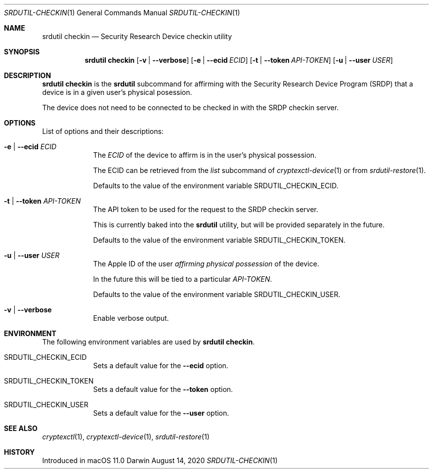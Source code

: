 .Dd August 14, 2020
.Dt SRDUTIL-CHECKIN 1
.Os Darwin
.Sh NAME
.Nm srdutil checkin
.Nd Security Research Device checkin utility
.Sh SYNOPSIS \" Section Header - required - don't modify
.Nm srdutil checkin
.Op Fl v | Fl -verbose
.Op Fl e | Fl -ecid Ar ECID
.Op Fl t | Fl -token Ar API-TOKEN
.Op Fl u | Fl -user Ar USER
.Sh DESCRIPTION \" Section Header - required - don't modify
.Nm srdutil checkin
is the
.Nm srdutil
subcommand for affirming with the Security Research Device Program
.Pq SRDP
that a device is in a given user's physical posession.
.Pp
The device does not need to be connected to be checked in with the
SRDP checkin server.
.Sh OPTIONS
List of options and their descriptions:
.Bl -tag -width -indent
.It Fl e | Fl -ecid Ar ECID
The
.Ar ECID
of the device to affirm is in the user's physical possession.
.Pp
The ECID can be retrieved from the
.Ar list
subcommand of
.Xr cryptexctl-device 1
or from
.Xr srdutil-restore 1 .
.Pp
Defaults to the value of the environment variable
.Ev SRDUTIL_CHECKIN_ECID .
.It Fl t | Fl -token Ar API-TOKEN
The API token to be used for the request to the
SRDP checkin server.
.Pp
This is currently baked into the
.Nm
utility, but will be provided separately in the future.
.Pp
Defaults to the value of the environment variable
.Ev SRDUTIL_CHECKIN_TOKEN .
.It Fl u | Fl -user Ar USER
The Apple ID of the user
.Em affirming physical possession
of the device.
.Pp
In the future this will be tied to a particular
.Ar API-TOKEN .
.Pp
Defaults to the value of the environment variable
.Ev SRDUTIL_CHECKIN_USER .
.It Fl v | Fl -verbose
Enable verbose output.
.El
.Sh ENVIRONMENT
The following environment variables are used by
.Nm srdutil checkin .
.Bl -tag -width -indent
.It Ev SRDUTIL_CHECKIN_ECID
Sets a default value for the
.Fl -ecid
option.
.It Ev SRDUTIL_CHECKIN_TOKEN
Sets a default value for the
.Fl -token
option.
.It Ev SRDUTIL_CHECKIN_USER
Sets a default value for the
.Fl -user
option.
.El
.Sh SEE ALSO
.Xr cryptexctl 1 ,
.Xr cryptexctl-device 1 ,
.Xr srdutil-restore 1
.Sh HISTORY
Introduced in macOS 11.0
